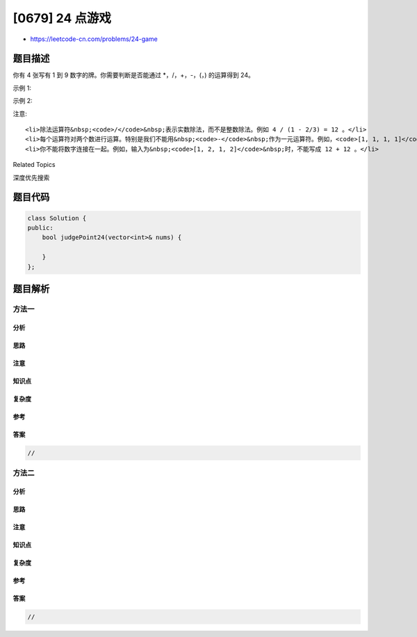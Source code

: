 [0679] 24 点游戏
================

-  https://leetcode-cn.com/problems/24-game

题目描述
--------

.. raw:: html

   <p>

你有 4 张写有 1 到 9
数字的牌。你需要判断是否能通过 \*，/，+，-，(，) 的运算得到 24。

.. raw:: html

   </p>

.. raw:: html

   <p>

示例 1:

.. raw:: html

   </p>

.. raw:: html

   <pre><strong>输入:</strong> [4, 1, 8, 7]
   <strong>输出:</strong> True
   <strong>解释:</strong> (8-4) * (7-1) = 24
   </pre>

.. raw:: html

   <p>

示例 2:

.. raw:: html

   </p>

.. raw:: html

   <pre><strong>输入:</strong> [1, 2, 1, 2]
   <strong>输出:</strong> False
   </pre>

.. raw:: html

   <p>

注意:

.. raw:: html

   </p>

.. raw:: html

   <ol>

::

    <li>除法运算符&nbsp;<code>/</code>&nbsp;表示实数除法，而不是整数除法。例如 4 / (1 - 2/3) = 12 。</li>
    <li>每个运算符对两个数进行运算。特别是我们不能用&nbsp;<code>-</code>&nbsp;作为一元运算符。例如，<code>[1, 1, 1, 1]</code>&nbsp;作为输入时，表达式&nbsp;<code>-1 - 1 - 1 - 1</code>&nbsp;是不允许的。</li>
    <li>你不能将数字连接在一起。例如，输入为&nbsp;<code>[1, 2, 1, 2]</code>&nbsp;时，不能写成 12 + 12 。</li>

.. raw:: html

   </ol>

.. raw:: html

   <div>

.. raw:: html

   <div>

Related Topics

.. raw:: html

   </div>

.. raw:: html

   <div>

.. raw:: html

   <li>

深度优先搜索

.. raw:: html

   </li>

.. raw:: html

   </div>

.. raw:: html

   </div>

题目代码
--------

.. code:: cpp

    class Solution {
    public:
        bool judgePoint24(vector<int>& nums) {

        }
    };

题目解析
--------

方法一
~~~~~~

分析
^^^^

思路
^^^^

注意
^^^^

知识点
^^^^^^

复杂度
^^^^^^

参考
^^^^

答案
^^^^

.. code:: cpp

    //

方法二
~~~~~~

分析
^^^^

思路
^^^^

注意
^^^^

知识点
^^^^^^

复杂度
^^^^^^

参考
^^^^

答案
^^^^

.. code:: cpp

    //
